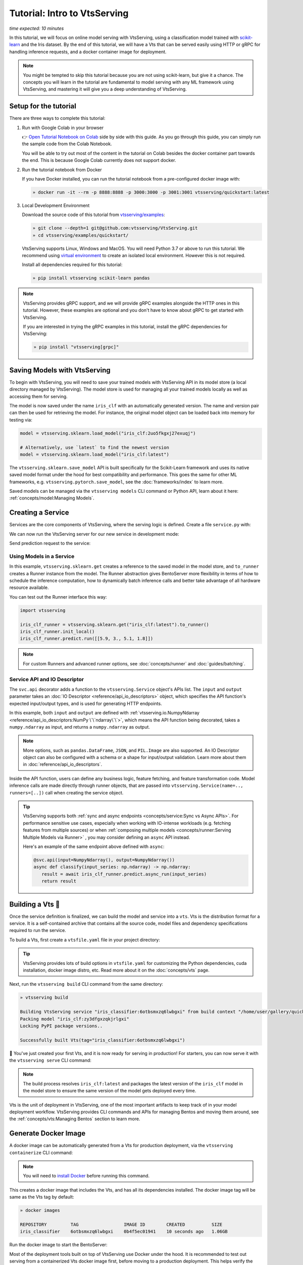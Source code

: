 ==========================
Tutorial: Intro to VtsServing
==========================

*time expected: 10 minutes*

In this tutorial, we will focus on online model serving with VtsServing, using a
classification model trained with `scikit-learn <https://scikit-learn.org/stable/>`_ and the Iris dataset.
By the end of this tutorial, we will have a Vts that can be served easily using HTTP or gRPC for handling inference requests, and a docker
container image for deployment.


.. note::

    You might be tempted to skip this tutorial because you are not using scikit-learn,
    but give it a chance. The concepts you will learn in the tutorial are fundamental to
    model serving with any ML framework using VtsServing, and mastering it will give you a
    deep understanding of VtsServing.


Setup for the tutorial
----------------------

There are three ways to complete this tutorial:

#. Run with Google Colab in your browser

   👉 `Open Tutorial Notebook on Colab <https://colab.research.google.com/github/vtsserving/VtsServing/blob/main/examples/quickstart/iris_classifier.ipynb>`_
   side by side with this guide. As you go through this guide, you can simply run the
   sample code from the Colab Notebook.

   You will be able to try out most of the content in the tutorial on Colab besides
   the docker container part towards the end. This is because Google Colab currently
   does not support docker.

#. Run the tutorial notebook from Docker

   If you have Docker installed, you can run the tutorial notebook from a pre-configured
   docker image with:

   .. code-block:: bash

      » docker run -it --rm -p 8888:8888 -p 3000:3000 -p 3001:3001 vtsserving/quickstart:latest

#. Local Development Environment

   Download the source code of this tutorial from `vtsserving/examples <https://github.com/vtsserving/VtsServing/tree/main/examples>`_:

   .. code-block:: bash

      » git clone --depth=1 git@github.com:vtsserving/VtsServing.git
      » cd vtsserving/examples/quickstart/

   VtsServing supports Linux, Windows and MacOS. You will need Python 3.7 or above to run
   this tutorial. We recommend using `virtual environment <https://docs.python.org/3/library/venv.html>`_
   to create an isolated local environment. However this is not required.

   Install all dependencies required for this tutorial:

   .. code-block:: bash

      » pip install vtsserving scikit-learn pandas

.. note::

   VtsServing provides gRPC support, and we will provide gRPC examples alongside the HTTP
   ones in this tutorial. However, these examples are optional and you don't have to
   know about gRPC to get started with VtsServing.

   If you are interested in trying the gRPC examples in this tutorial, install
   the gRPC dependencies for VtsServing:

   .. code-block:: bash

      » pip install "vtsserving[grpc]"


Saving Models with VtsServing
--------------------------

To begin with VtsServing, you will need to save your trained models with VtsServing API in
its model store (a local directory managed by VtsServing). The model store is used for
managing all your trained models locally as well as accessing them for serving.

.. code-block:: python
   :emphasize-lines: 14,15

   import vtsserving

   from sklearn import svm
   from sklearn import datasets

   # Load training data set
   iris = datasets.load_iris()
   X, y = iris.data, iris.target

   # Train the model
   clf = svm.SVC(gamma='scale')
   clf.fit(X, y)

   # Save model to the VtsServing local model store
   saved_model = vtsserving.sklearn.save_model("iris_clf", clf)
   print(f"Model saved: {saved_model}")

   # Model saved: Model(tag="iris_clf:zy3dfgxzqkjrlgxi")


The model is now saved under the name ``iris_clf`` with an automatically generated
version. The name and version pair can then be used for retrieving the model. For
instance, the original model object can be loaded back into memory for testing via:

.. code-block:: python

   model = vtsserving.sklearn.load_model("iris_clf:2uo5fkgxj27exuqj")

   # Alternatively, use `latest` to find the newest version
   model = vtsserving.sklearn.load_model("iris_clf:latest")


The ``vtsserving.sklearn.save_model`` API is built specifically for the Scikit-Learn
framework and uses its native saved model format under the hood for best compatibility
and performance. This goes the same for other ML frameworks, e.g.
``vtsserving.pytorch.save_model``, see the :doc:`frameworks/index` to learn more.


.. seealso::

   It is possible to use pre-trained models directly with VtsServing or import existing
   trained model files to VtsServing. Learn more about it from :doc:`concepts/model`.


Saved models can be managed via the ``vtsserving models`` CLI command or Python API,
learn about it here: :ref:`concepts/model:Managing Models`.


Creating a Service
------------------

Services are the core components of VtsServing, where the serving logic is defined. Create
a file ``service.py`` with:

.. code-block:: python
   :caption: `service.py`

    import numpy as np
    import vtsserving
    from vtsserving.io import NumpyNdarray

    iris_clf_runner = vtsserving.sklearn.get("iris_clf:latest").to_runner()

    svc = vtsserving.Service("iris_classifier", runners=[iris_clf_runner])

    @svc.api(input=NumpyNdarray(), output=NumpyNdarray())
    def classify(input_series: np.ndarray) -> np.ndarray:
        result = iris_clf_runner.predict.run(input_series)
        return result


We can now run the VtsServing server for our new service in development mode:

.. tab-set::

    .. tab-item:: HTTP
       :sync: http

       .. code-block:: bash

          » vtsserving serve service:svc --reload
          2022-09-18T21:11:22-0700 [INFO] [cli] Prometheus metrics for HTTP BentoServer from "service.py:svc" can be accessed at http://localhost:3000/metrics.
          2022-09-18T21:11:22-0700 [INFO] [cli] Starting development HTTP BentoServer from "service.py:svc" listening on 0.0.0.0:3000 (Press CTRL+C to quit)
          2022-09-18 21:11:23 circus[80177] [INFO] Loading the plugin...
          2022-09-18 21:11:23 circus[80177] [INFO] Endpoint: 'tcp://127.0.0.1:61825'
          2022-09-18 21:11:23 circus[80177] [INFO] Pub/sub: 'tcp://127.0.0.1:61826'
          2022-09-18T21:11:23-0700 [INFO] [observer] Watching directories: ['~/workspace/vtsserving/examples/quickstart', '~/vtsserving/models']

    .. tab-item:: gRPC
       :sync: grpc

       .. code-block:: bash

          » vtsserving serve-grpc service:svc --reload --enable-reflection
          2022-09-18T21:12:18-0700 [INFO] [cli] Prometheus metrics for gRPC BentoServer from "service.py:svc" can be accessed at http://localhost:3001.
          2022-09-18T21:12:18-0700 [INFO] [cli] Starting development gRPC BentoServer from "service.py:svc" listening on 0.0.0.0:3000 (Press CTRL+C to quit)
          2022-09-18 21:12:19 circus[81102] [INFO] Loading the plugin...
          2022-09-18 21:12:19 circus[81102] [INFO] Endpoint: 'tcp://127.0.0.1:61849'
          2022-09-18 21:12:19 circus[81102] [INFO] Pub/sub: 'tcp://127.0.0.1:61850'
          2022-09-18T21:12:19-0700 [INFO] [observer] Watching directories: ['~/workspace/vtsserving/examples/quickstart', '~/vtsserving/models']

Send prediction request to the service:

.. tab-set::

   .. tab-item:: HTTP
      :sync: http

      .. tab-set::

         .. tab-item:: Python
            :sync: python-client

            .. code-block:: python

               import requests

               requests.post(
                  "http://127.0.0.1:3000/classify",
                  headers={"content-type": "application/json"},
                  data="[[5.9, 3, 5.1, 1.8]]",
               ).text

         .. tab-item:: CURL
            :sync: curl-client

            .. code-block:: bash

               » curl -X POST \
                  -H "content-type: application/json" \
                  --data "[[5.9, 3, 5.1, 1.8]]" \
                  http://127.0.0.1:3000/classify

         .. tab-item:: Browser
            :sync: browser-client

            Open http://127.0.0.1:3000 in your browser and send test request from the web UI.

   .. tab-item:: gRPC
      :sync: grpc

      .. tab-set::

         .. tab-item:: Python
            :sync: python-client

            .. code-block:: python

               import grpc
               import numpy as np
               from vtsserving.grpc.utils import import_generated_stubs

               pb, services = import_generated_stubs()

               with grpc.insecure_channel("localhost:3000") as channel:
                  stub = services.BentoServiceStub(channel)

                  req: pb.Response = stub.Call(
                     request=pb.Request(
                           api_name="classify",
                           ndarray=pb.NDArray(
                              dtype=pb.NDArray.DTYPE_FLOAT,
                              shape=(1, 4),
                              float_values=[5.9, 3, 5.1, 1.8],
                           ),
                     )
                  )
                  print(req)

         .. tab-item:: grpcURL
            :sync: curl-client

            We will use `fullstorydev/grpcurl <https://github.com/fullstorydev/grpcurl>`_ to send a CURL-like request to the gRPC BentoServer.

            Note that we will use `docker <https://docs.docker.com/get-docker/>`_ to run the ``grpcurl`` command.

            .. tab-set::

               .. tab-item:: MacOS/Windows
                  :sync: macwin

                  .. code-block:: bash

                     » docker run -i --rm fullstorydev/grpcurl -d @ -plaintext host.docker.internal:3000 vtsserving.grpc.v1.BentoService/Call <<EOM
                     {
                        "apiName": "classify",
                        "ndarray": {
                           "shape": [1, 4],
                           "floatValues": [5.9, 3, 5.1, 1.8]
                        }
                     }
                     EOM

               .. tab-item:: Linux
                  :sync: Linux

                  .. code-block:: bash

                     » docker run -i --rm --network=host fullstorydev/grpcurl -d @ -plaintext 0.0.0.0:3000 vtsserving.grpc.v1.BentoService/Call <<EOM
                     {
                        "apiName": "classify",
                        "ndarray": {
                           "shape": [1, 4],
                           "floatValues": [5.9, 3, 5.1, 1.8]
                        }
                     }
                     EOM

         .. tab-item:: Browser
            :sync: browser-client

            We will use `fullstorydev/grpcui <https://github.com/fullstorydev/grpcui>`_ to send request from a web browser.

            Note that we will use `docker <https://docs.docker.com/get-docker/>`_ to run the ``grpcui`` command.

            .. tab-set::

               .. tab-item:: MacOS/Windows
                  :sync: macwin

                  .. code-block:: bash

                     » docker run --init --rm -p 8080:8080 fullstorydev/grpcui -plaintext host.docker.internal:3000

               .. tab-item:: Linux
                  :sync: Linux

                  .. code-block:: bash

                     » docker run --init --rm -p 8080:8080 --network=host fullstorydev/grpcui -plaintext 0.0.0.0:3000


            Proceed to http://127.0.0.1:8080 in your browser and send test request from the web UI.


Using Models in a Service
~~~~~~~~~~~~~~~~~~~~~~~~~

In this example, ``vtsserving.sklearn.get`` creates a reference to the saved model
in the model store, and ``to_runner`` creates a Runner instance from the model.
The Runner abstraction gives BentoServer more flexibility in terms of how to schedule
the inference computation, how to dynamically batch inference calls and better take
advantage of all hardware resource available.

You can test out the Runner interface this way:

.. code-block:: python

   import vtsserving

   iris_clf_runner = vtsserving.sklearn.get("iris_clf:latest").to_runner()
   iris_clf_runner.init_local()
   iris_clf_runner.predict.run([[5.9, 3., 5.1, 1.8]])

.. note::

   For custom Runners and advanced runner options, see :doc:`concepts/runner` and :doc:`guides/batching`.


Service API and IO Descriptor
~~~~~~~~~~~~~~~~~~~~~~~~~~~~~

The ``svc.api`` decorator adds a function to the ``vtsserving.Service`` object's
APIs list. The ``input`` and ``output`` parameter takes an
:doc:`IO Descriptor <reference/api_io_descriptors>` object, which specifies the API
function's expected input/output types, and is used for generating HTTP endpoints.

In this example, both ``input`` and ``output`` are defined with
:ref:`vtsserving.io.NumpyNdarray <reference/api_io_descriptors:NumPy \`\`ndarray\`\`>`, which means
the API function being decorated, takes a ``numpy.ndarray`` as input, and returns a
``numpy.ndarray`` as output.

.. note::

   More options, such as ``pandas.DataFrame``, ``JSON``, and ``PIL.Image``
   are also supported. An IO Descriptor object can also be configured with a schema or
   a shape for input/output validation. Learn more about them in
   :doc:`reference/api_io_descriptors`.

Inside the API function, users can define any business logic, feature fetching, and
feature transformation code. Model inference calls are made directly through runner
objects, that are passed into ``vtsserving.Service(name=.., runners=[..])`` call when
creating the service object.

.. tip::

   VtsServing supports both :ref:`sync and async endpoints <concepts/service:Sync vs Async APIs>`.
   For performance sensitive use cases, especially when working with IO-intense
   workloads (e.g. fetching features from multiple sources) or when
   :ref:`composing multiple models <concepts/runner:Serving Multiple Models via Runner>` , you may consider defining an
   ``async`` API instead.

   Here's an example of the same endpoint above defined with ``async``:

   .. code-block:: python

      @svc.api(input=NumpyNdarray(), output=NumpyNdarray())
      async def classify(input_series: np.ndarray) -> np.ndarray:
         result = await iris_clf_runner.predict.async_run(input_series)
         return result


Building a Vts 🍱
-------------------

Once the service definition is finalized, we can build the model and service into a
``vts``. Vts is the distribution format for a service. It is a self-contained
archive that contains all the source code, model files and dependency specifications
required to run the service.

To build a Vts, first create a ``vtsfile.yaml`` file in your project directory:

.. tab-set::

    .. tab-item:: HTTP
       :sync: http

       .. code-block:: yaml

          service: "service:svc"  # Same as the argument passed to `vtsserving serve`
          labels:
             owner: vtsserving-team
             stage: dev
          include:
          - "*.py"  # A pattern for matching which files to include in the vts
          python:
             packages:  # Additional pip packages required by the service
             - scikit-learn
             - pandas

    .. tab-item:: gRPC
       :sync: grpc

       .. code-block:: yaml

          service: "service:svc"  # Same as the argument passed to `vtsserving serve`
          labels:
             owner: vtsserving-team
             stage: dev
          include:
          - "*.py"  # A pattern for matching which files to include in the vts
          python:
             packages:  # Additional pip packages required by the service
             - vtsserving[grpc]
             - scikit-learn
             - pandas

.. tip::

   VtsServing provides lots of build options in ``vtsfile.yaml`` for customizing the
   Python dependencies, cuda installation, docker image distro, etc. Read more about it
   on the :doc:`concepts/vts` page.


Next, run the ``vtsserving build`` CLI command from the same directory:

.. code-block:: bash

    » vtsserving build

    Building VtsServing service "iris_classifier:6otbsmxzq6lwbgxi" from build context "/home/user/gallery/quickstart"
    Packing model "iris_clf:zy3dfgxzqkjrlgxi"
    Locking PyPI package versions..

    Successfully built Vts(tag="iris_classifier:6otbsmxzq6lwbgxi")

🎉 You've just created your first Vts, and it is now ready for serving in production!
For starters, you can now serve it with the ``vtsserving serve`` CLI command:

.. tab-set::

    .. tab-item:: HTTP
       :sync: http

       .. code-block:: bash

          » vtsserving serve iris_classifier:latest --production

          2022-09-18T21:22:17-0700 [INFO] [cli] Environ for worker 0: set CPU thread count to 10
          2022-09-18T21:22:17-0700 [INFO] [cli] Prometheus metrics for HTTP BentoServer from "iris_classifier:latest" can be accessed at http://0.0.0.0:3000/metrics.
          2022-09-18T21:22:18-0700 [INFO] [cli] Starting production HTTP BentoServer from "iris_classifier:latest" running on http://0.0.0.0:3000 (Press CTRL+C to quit)

    .. tab-item:: gRPC
       :sync: grpc

       .. code-block:: bash

          » vtsserving serve-grpc iris_classifier:latest --production

          2022-09-18T21:23:11-0700 [INFO] [cli] Environ for worker 0: set CPU thread count to 10
          2022-09-18T21:23:11-0700 [INFO] [cli] Prometheus metrics for gRPC BentoServer from "iris_classifier:latest" can be accessed at http://0.0.0.0:3001.
          2022-09-18T21:23:11-0700 [INFO] [cli] Starting production gRPC BentoServer from "iris_classifier:latest" running on http://0.0.0.0:3000 (Press CTRL+C to quit)

.. note::

   The build process resolves ``iris_clf:latest`` and packages the latest version of the ``iris_clf`` model in the model store to ensure the same version of the model gets deployed every time.


Vts is the unit of deployment in VtsServing, one of the most important artifacts to keep
track of in your model deployment workflow. VtsServing provides CLI commands and APIs for
managing Bentos and moving them around, see the :ref:`concepts/vts:Managing Bentos`
section to learn more.


Generate Docker Image
---------------------

A docker image can be automatically generated from a Vts for production deployment,
via the ``vtsserving containerize`` CLI command:

.. tab-set::

    .. tab-item:: HTTP
       :sync: http

       .. code-block:: bash

          » vtsserving containerize iris_classifier:latest

          Building docker image for Vts(tag="iris_classifier:6otbsmxzq6lwbgxi")...
          Successfully built docker image for "iris_classifier:6otbsmxzq6lwbgxi" with tags "iris_classifier:6otbsmxzq6lwbgxi"
          To run your newly built Vts container, pass "iris_classifier:6otbsmxzq6lwbgxi" to "docker run". For example: "docker run -it --rm -p 3000:3000 iris_classifier:6otbsmxzq6lwbgxi serve --production".

    .. tab-item:: gRPC
       :sync: grpc

       .. code-block:: bash

          » vtsserving containerize iris_classifier:latest --enable-features grpc

          Building docker image for Vts(tag="iris_classifier:6otbsmxzq6lwbgxi")...
          Successfully built docker image for "iris_classifier:6otbsmxzq6lwbgxi" with tags "iris_classifier:6otbsmxzq6lwbgxi"
          To run your newly built Vts container, pass "iris_classifier:6otbsmxzq6lwbgxi" to "docker run". For example: "docker run -it --rm -p 3000:3000 iris_classifier:6otbsmxzq6lwbgxi serve --production".
          Additionally, to run your Vts container as a gRPC server, do: "docker run -it --rm -p 3000:3000 -p 3001:3001 iris_classifier:6otbsmxzq6lwbgxi serve-grpc --production"

.. note::

   You will need to `install Docker <https://docs.docker.com/get-docker/>`_ before
   running this command.

.. dropdown:: For Mac with Apple Silicon
   :icon: cpu

   Specify the ``--platform`` to avoid potential compatibility issues with some
   Python libraries.

   .. code-block:: bash

      » vtsserving containerize --platform=linux/amd64 iris_classifier:latest

This creates a docker image that includes the Vts, and has all its dependencies
installed. The docker image tag will be same as the Vts tag by default:

.. code-block:: bash

   » docker images

   REPOSITORY         TAG                 IMAGE ID        CREATED          SIZE
   iris_classifier    6otbsmxzq6lwbgxi    0b4f5ec01941    10 seconds ago   1.06GB


Run the docker image to start the BentoServer:

.. tab-set::

    .. tab-item:: HTTP
       :sync: http

       .. code-block:: bash

          » docker run -it --rm -p 3000:3000 iris_classifier:6otbsmxzq6lwbgxi serve --production

          2022-09-19T05:27:31+0000 [INFO] [cli] Service loaded from Vts directory: vtsserving.Service(tag="iris_classifier:6otbsmxzq6lwbgxi", path="/home/vtsserving/vts/")
          2022-09-19T05:27:31+0000 [WARNING] [cli] GPU not detected. Unable to initialize pynvml lib.
          2022-09-19T05:27:31+0000 [INFO] [cli] Environ for worker 0: set CPU thread count to 4
          2022-09-19T05:27:31+0000 [INFO] [cli] Prometheus metrics for HTTP BentoServer from "/home/vtsserving/vts" can be accessed at http://0.0.0.0:3000/metrics.
          2022-09-19T05:27:32+0000 [INFO] [cli] Starting production HTTP BentoServer from "/home/vtsserving/vts" running on http://0.0.0.0:3000 (Press CTRL+C to quit)
          2022-09-19T05:27:32+0000 [INFO] [api_server:2] Service loaded from Vts directory: vtsserving.Service(tag="iris_classifier:6otbsmxzq6lwbgxi", path="/home/vtsserving/vts/")
          2022-09-19T05:27:32+0000 [INFO] [api_server:1] Service loaded from Vts directory: vtsserving.Service(tag="iris_classifier:6otbsmxzq6lwbgxi", path="/home/vtsserving/vts/")
          2022-09-19T05:27:32+0000 [INFO] [runner:iris_clf:1] Service loaded from Vts directory: vtsserving.Service(tag="iris_classifier:6otbsmxzq6lwbgxi", path="/home/vtsserving/vts/")
          2022-09-19T05:27:32+0000 [INFO] [api_server:3] Service loaded from Vts directory: vtsserving.Service(tag="iris_classifier:6otbsmxzq6lwbgxi", path="/home/vtsserving/vts/")
          2022-09-19T05:27:32+0000 [INFO] [api_server:4] Service loaded from Vts directory: vtsserving.Service(tag="iris_classifier:6otbsmxzq6lwbgxi", path="/home/vtsserving/vts/")

    .. tab-item:: gRPC
       :sync: grpc

       .. code-block:: bash

          » docker run -it --rm -p 3000:3000 -p 3001:3001 iris_classifier:6otbsmxzq6lwbgxi serve-grpc --production

          2022-09-19T05:28:29+0000 [INFO] [cli] Service loaded from Vts directory: vtsserving.Service(tag="iris_classifier:6otbsmxzq6lwbgxi", path="/home/vtsserving/vts/")
          2022-09-19T05:28:29+0000 [WARNING] [cli] GPU not detected. Unable to initialize pynvml lib.
          2022-09-19T05:28:29+0000 [INFO] [cli] Environ for worker 0: set CPU thread count to 4
          2022-09-19T05:28:29+0000 [INFO] [cli] Prometheus metrics for gRPC BentoServer from "/home/vtsserving/vts" can be accessed at http://0.0.0.0:3001.
          2022-09-19T05:28:30+0000 [INFO] [cli] Starting production gRPC BentoServer from "/home/vtsserving/vts" running on http://0.0.0.0:3000 (Press CTRL+C to quit)
          2022-09-19T05:28:30+0000 [INFO] [grpc_api_server:2] Service loaded from Vts directory: vtsserving.Service(tag="iris_classifier:6otbsmxzq6lwbgxi", path="/home/vtsserving/vts/")
          2022-09-19T05:28:30+0000 [INFO] [grpc_api_server:4] Service loaded from Vts directory: vtsserving.Service(tag="iris_classifier:6otbsmxzq6lwbgxi", path="/home/vtsserving/vts/")
          2022-09-19T05:28:30+0000 [INFO] [grpc_api_server:3] Service loaded from Vts directory: vtsserving.Service(tag="iris_classifier:6otbsmxzq6lwbgxi", path="/home/vtsserving/vts/")
          2022-09-19T05:28:30+0000 [INFO] [grpc_api_server:1] Service loaded from Vts directory: vtsserving.Service(tag="iris_classifier:6otbsmxzq6lwbgxi", path="/home/vtsserving/vts/")
          2022-09-19T05:28:30+0000 [INFO] [runner:iris_clf:1] Service loaded from Vts directory: vtsserving.Service(tag="iris_classifier:6otbsmxzq6lwbgxi", path="/home/vtsserving/vts/")


Most of the deployment tools built on top of VtsServing use Docker under the hood. It is
recommended to test out serving from a containerized Vts docker image first, before
moving to a production deployment. This helps verify the correctness of all the docker
and dependency configs specified in the ``vtsfile.yaml``.


Deploying Bentos
----------------

VtsServing standardizes the saved model format, service API definition and the Vts build
process, which opens up many different deployment options for ML teams.

The Vts we built and the docker image created in the previous steps are designed to
be DevOps friendly and ready for deployment in a production environment. If your team
has existing infrastructure for running docker, it's likely that the Vts generated
docker images can be directly deployed to your infrastructure without any modification.

.. note::

   To streamline the deployment process, BentoServer follows most common best practices
   found in a backend service: it provides
   :doc:`health check and prometheus metrics <guides/monitoring>`
   endpoints for monitoring out-of-the-box; It provides configurable
   :doc:`distributed tracing <guides/tracing>` and :doc:`logging <guides/logging>` for
   performance analysis and debugging; and it can be easily
   :doc:`integrated with other tools <integrations/index>` that are commonly used by
   Data Engineers and DevOps engineers.


For teams looking for an end-to-end solution, with more powerful deployment features
specific for ML, the VtsServing team has also created Yatai and vtsctl:

.. grid::  1 2 2 2
    :gutter: 3
    :margin: 0
    :padding: 0

    .. grid-item-card:: `🦄️ Yatai <https://github.com/vtsserving/Yatai>`_
        :link: https://github.com/vtsserving/Yatai
        :link-type: url

        Model Deployment at scale on Kubernetes.

    .. grid-item-card:: `🚀 vtsctl <https://github.com/vtsserving/vtsctl>`_
        :link: https://github.com/vtsserving/vtsctl
        :link-type: url

        Fast model deployment on any cloud platform.

Learn more about different deployment options with VtsServing from the
:doc:`concepts/deploy` page.


----

.. button-ref:: concepts/index
   :ref-type: doc
   :color: secondary
   :expand:

   Continue Reading
